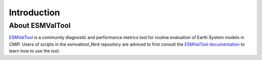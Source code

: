 .. _introduction:

==============
 Introduction
==============

About ESMValTool
----------------

`ESMValTool <https://github.com/ESMValGroup/ESMValTool>`_ is a community 
diagnostic and performance metrics tool for routine evaluation of Earth System
models in CMIP. Users of scripts in the esmvaltool_Nird repository are adviced
to first consult the `ESMValTool documentation <https://esmvaltool.readthedocs.io/en/latest>`_
to learn how to use the tool.
